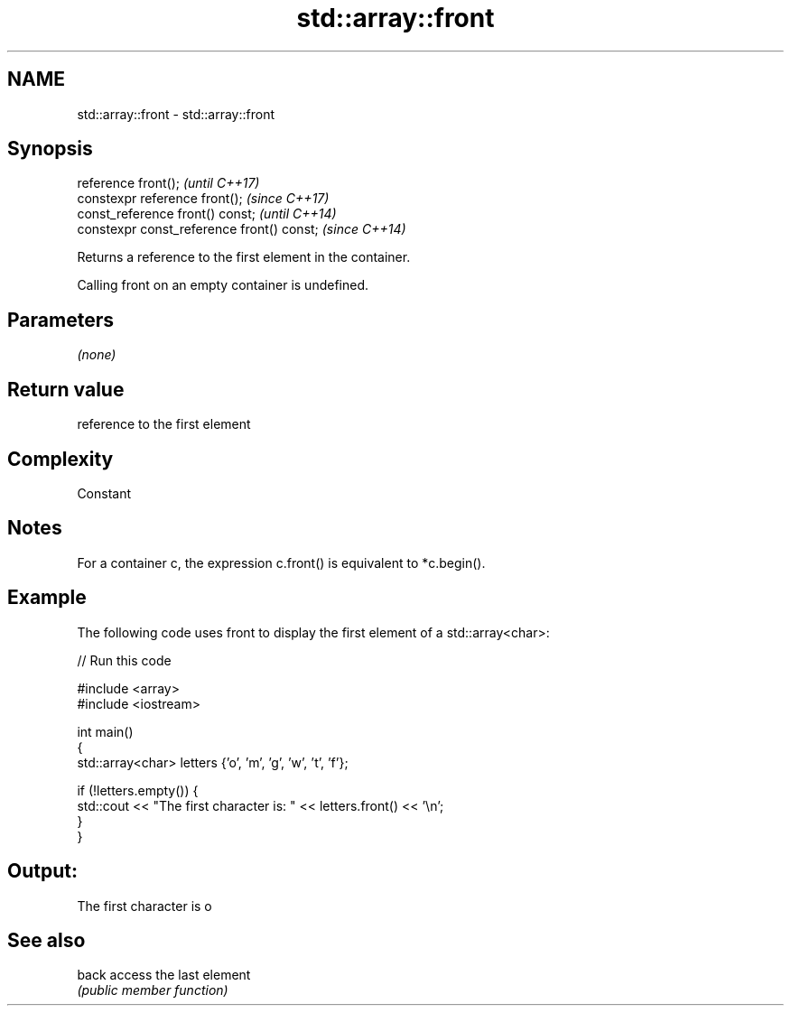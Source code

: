 .TH std::array::front 3 "2018.03.28" "http://cppreference.com" "C++ Standard Libary"
.SH NAME
std::array::front \- std::array::front

.SH Synopsis
   reference front();                        \fI(until C++17)\fP
   constexpr reference front();              \fI(since C++17)\fP
   const_reference front() const;            \fI(until C++14)\fP
   constexpr const_reference front() const;  \fI(since C++14)\fP

   Returns a reference to the first element in the container.

   Calling front on an empty container is undefined.

.SH Parameters

   \fI(none)\fP

.SH Return value

   reference to the first element

.SH Complexity

   Constant

.SH Notes

   For a container c, the expression c.front() is equivalent to *c.begin().

.SH Example

   The following code uses front to display the first element of a std::array<char>:

   
// Run this code

 #include <array>
 #include <iostream>

 int main()
 {
     std::array<char> letters {'o', 'm', 'g', 'w', 't', 'f'};

     if (!letters.empty()) {
         std::cout << "The first character is: " << letters.front() << '\\n';
     }
 }

.SH Output:

 The first character is o

.SH See also

   back access the last element
        \fI(public member function)\fP
